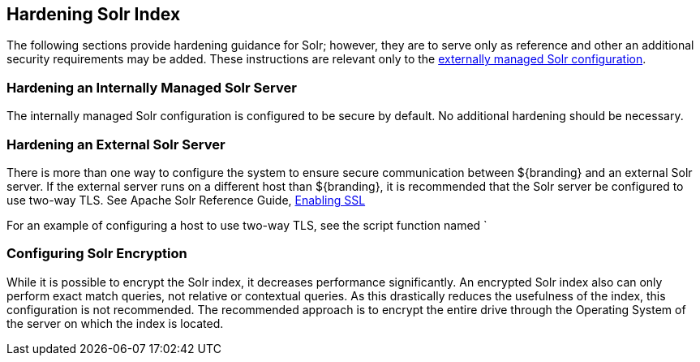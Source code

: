 :title: Hardening Solr Index
:type: subConfiguration
:status: published
:parent: Configuring Solr
:summary: Hardening Solr Index.
:order: 02

== {title}

The following sections provide hardening guidance for Solr; however, they are to serve only as reference and other an additional security requirements may be added. These instructions are relevant only
to the <<_external_solr, externally managed Solr configuration>>.

=== Hardening an Internally Managed Solr Server

The internally managed Solr configuration is configured to be secure by default. No additional
hardening should be necessary.

=== Hardening an External Solr Server

There is more than one way to configure the system to ensure secure communication between
${branding} and an external Solr server. If the external server runs on a different host than
${branding}, it is recommended that the Solr server be configured to use two-way TLS. See
Apache Solr Reference Guide,
https://lucene.apache.org/solr/guide/6_6/enabling-ssl.html#enabling-ssl[Enabling SSL]

For an example of configuring a host to use two-way TLS, see the script function named
`


=== Configuring Solr Encryption

While it is possible to encrypt the Solr index, it decreases performance significantly.
An encrypted Solr index also can only perform exact match queries, not relative or contextual queries.
As this drastically reduces the usefulness of the index, this configuration is not recommended.
The recommended approach is to encrypt the entire drive through the Operating System of the server on which the index is located.
